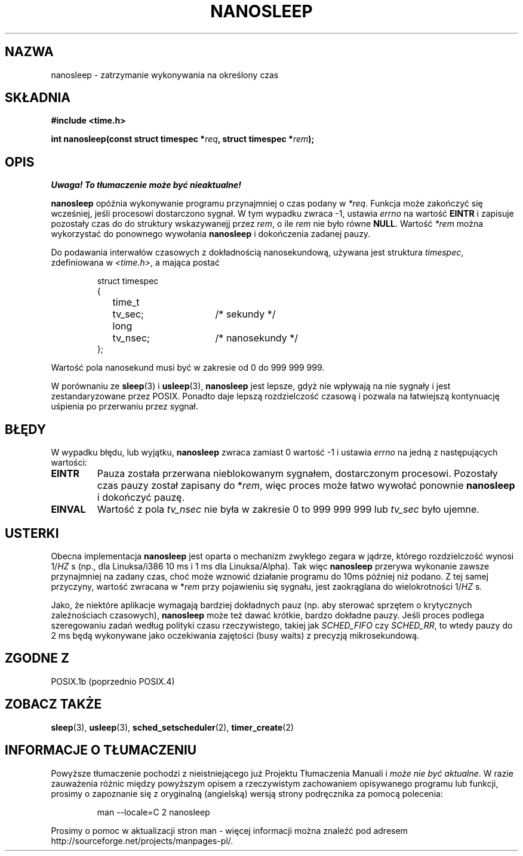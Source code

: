 .\" Hey Emacs! This file is -*- nroff -*- source.
.\"
.\" 1999 PTM Przemek Borys
.\" Last update: A. Krzysztofowicz <ankry@mif.pg.gda.pl>, Jan 2002,
.\"              manpages 1.47
.\"
.\" Copyright (C) Markus Kuhn, 1996
.\"
.\" This is free documentation; you can redistribute it and/or
.\" modify it under the terms of the GNU General Public License as
.\" published by the Free Software Foundation; either version 2 of
.\" the License, or (at your option) any later version.
.\"
.\" The GNU General Public License's references to "object code"
.\" and "executables" are to be interpreted as the output of any
.\" document formatting or typesetting system, including
.\" intermediate and printed output.
.\"
.\" This manual is distributed in the hope that it will be useful,
.\" but WITHOUT ANY WARRANTY; without even the implied warranty of
.\" MERCHANTABILITY or FITNESS FOR A PARTICULAR PURPOSE.  See the
.\" GNU General Public License for more details.
.\"
.\" You should have received a copy of the GNU General Public
.\" License along with this manual; if not, write to the Free
.\" Software Foundation, Inc., 59 Temple Place, Suite 330, Boston, MA 02111,
.\" USA.
.\"
.\" 1996-04-10  Markus Kuhn <mskuhn@cip.informatik.uni-erlangen.de>
.\"             First version written
.\"
.TH NANOSLEEP 2 1996-04-10 "Linux 1.3.85" "Podręcznik programisty Linuksa"
.SH NAZWA
nanosleep \- zatrzymanie wykonywania na określony czas
.SH SKŁADNIA
.B #include <time.h>
.sp
\fBint nanosleep(const struct timespec *\fIreq\fB, struct timespec *\fIrem\fB);
.fi
.SH OPIS
\fI Uwaga! To tłumaczenie może być nieaktualne!\fP
.PP
.B nanosleep
opóźnia wykonywanie programu przynajmniej o czas podany w
.IR *req .
Funkcja może zakończyć się wcześniej, jeśli procesowi dostarczono sygnał.
W tym wypadku zwraca \-1, ustawia \fIerrno\fR na wartość
.B EINTR
i zapisuje pozostały czas do do struktury wskazywanejj przez
.IR rem ,
o ile
.I rem
nie było równe
.BR NULL .
Wartość
.I *rem
można wykorzystać do ponownego wywołania
.B nanosleep
i dokończenia zadanej pauzy.

Do podawania interwałów czasowych z dokładnością nanosekundową, używana jest
struktura
.IR timespec ,
zdefiniowana w
.IR <time.h> ,
a mająca postać
.sp
.RS
.nf
.ne 12
.ta 8n 16n 32n
struct timespec
{
	time_t	tv_sec;			/* sekundy */
	long	tv_nsec;		/* nanosekundy */
};
.ta
.fi
.RE
.PP
Wartość pola nanosekund musi być w zakresie od 0 do 999 999 999.

W porównaniu ze
.BR sleep  (3)
i
.BR usleep (3),
.B nanosleep
jest lepsze, gdyż nie wpływają na nie sygnały i jest zestandaryzowane przez
POSIX. Ponadto daje lepszą rozdzielczość czasową i pozwala na łatwiejszą
kontynuację uśpienia po przerwaniu przez sygnał.
.SH BŁĘDY
W wypadku błędu, lub wyjątku,
.B nanosleep
zwraca zamiast 0 wartość \-1 i ustawia
.I errno
na jedną z następujących wartości:
.TP
.B EINTR
Pauza została przerwana nieblokowanym sygnałem, dostarczonym procesowi.
Pozostały czas pauzy został zapisany do *\fIrem\fR, więc proces może łatwo
wywołać ponownie
.B nanosleep
i dokończyć pauzę.
.TP
.B EINVAL
Wartość z pola
.I tv_nsec
nie była w zakresie 0 to 999\ 999\ 999 lub
.I tv_sec
było ujemne.
.SH USTERKI
Obecna implementacja
.B nanosleep
jest oparta o mechanizm zwykłego zegara w jądrze, którego rozdzielczość
wynosi 1/\fIHZ\fR\ s (np., dla Linuksa/i386 10\ ms i 1\ ms dla Linuksa/Alpha).
Tak więc
.B nanosleep
przerywa wykonanie zawsze przynajmniej na zadany czas, choć może wznowić
działanie programu do 10ms później niż podano. Z tej samej przyczyny, wartość
zwracana w *\fIrem\fR przy pojawieniu się sygnału, jest zaokrąglana do
wielokrotności 1/\fIHZ\fR\ s.

Jako, że niektóre aplikacje wymagają bardziej dokładnych pauz (np. aby
sterować sprzętem o krytycznych zależnościach czasowych),
.B nanosleep
może też dawać krótkie, bardzo dokładne pauzy. Jeśli proces podlega
szeregowaniu zadań według polityki czasu rzeczywistego, takiej jak
.I SCHED_FIFO
czy
.IR SCHED_RR ,
to wtedy pauzy do 2\ ms będą wykonywane jako oczekiwania zajętości (busy
waits) z precyzją mikrosekundową.
.SH "ZGODNE Z"
POSIX.1b (poprzednio POSIX.4)
.SH "ZOBACZ TAKŻE"
.BR sleep (3),
.BR usleep (3),
.BR sched_setscheduler (2),
.BR timer_create (2)
.SH "INFORMACJE O TŁUMACZENIU"
Powyższe tłumaczenie pochodzi z nieistniejącego już Projektu Tłumaczenia Manuali i 
\fImoże nie być aktualne\fR. W razie zauważenia różnic między powyższym opisem
a rzeczywistym zachowaniem opisywanego programu lub funkcji, prosimy o zapoznanie 
się z oryginalną (angielską) wersją strony podręcznika za pomocą polecenia:
.IP
man \-\-locale=C 2 nanosleep
.PP
Prosimy o pomoc w aktualizacji stron man \- więcej informacji można znaleźć pod
adresem http://sourceforge.net/projects/manpages\-pl/.

